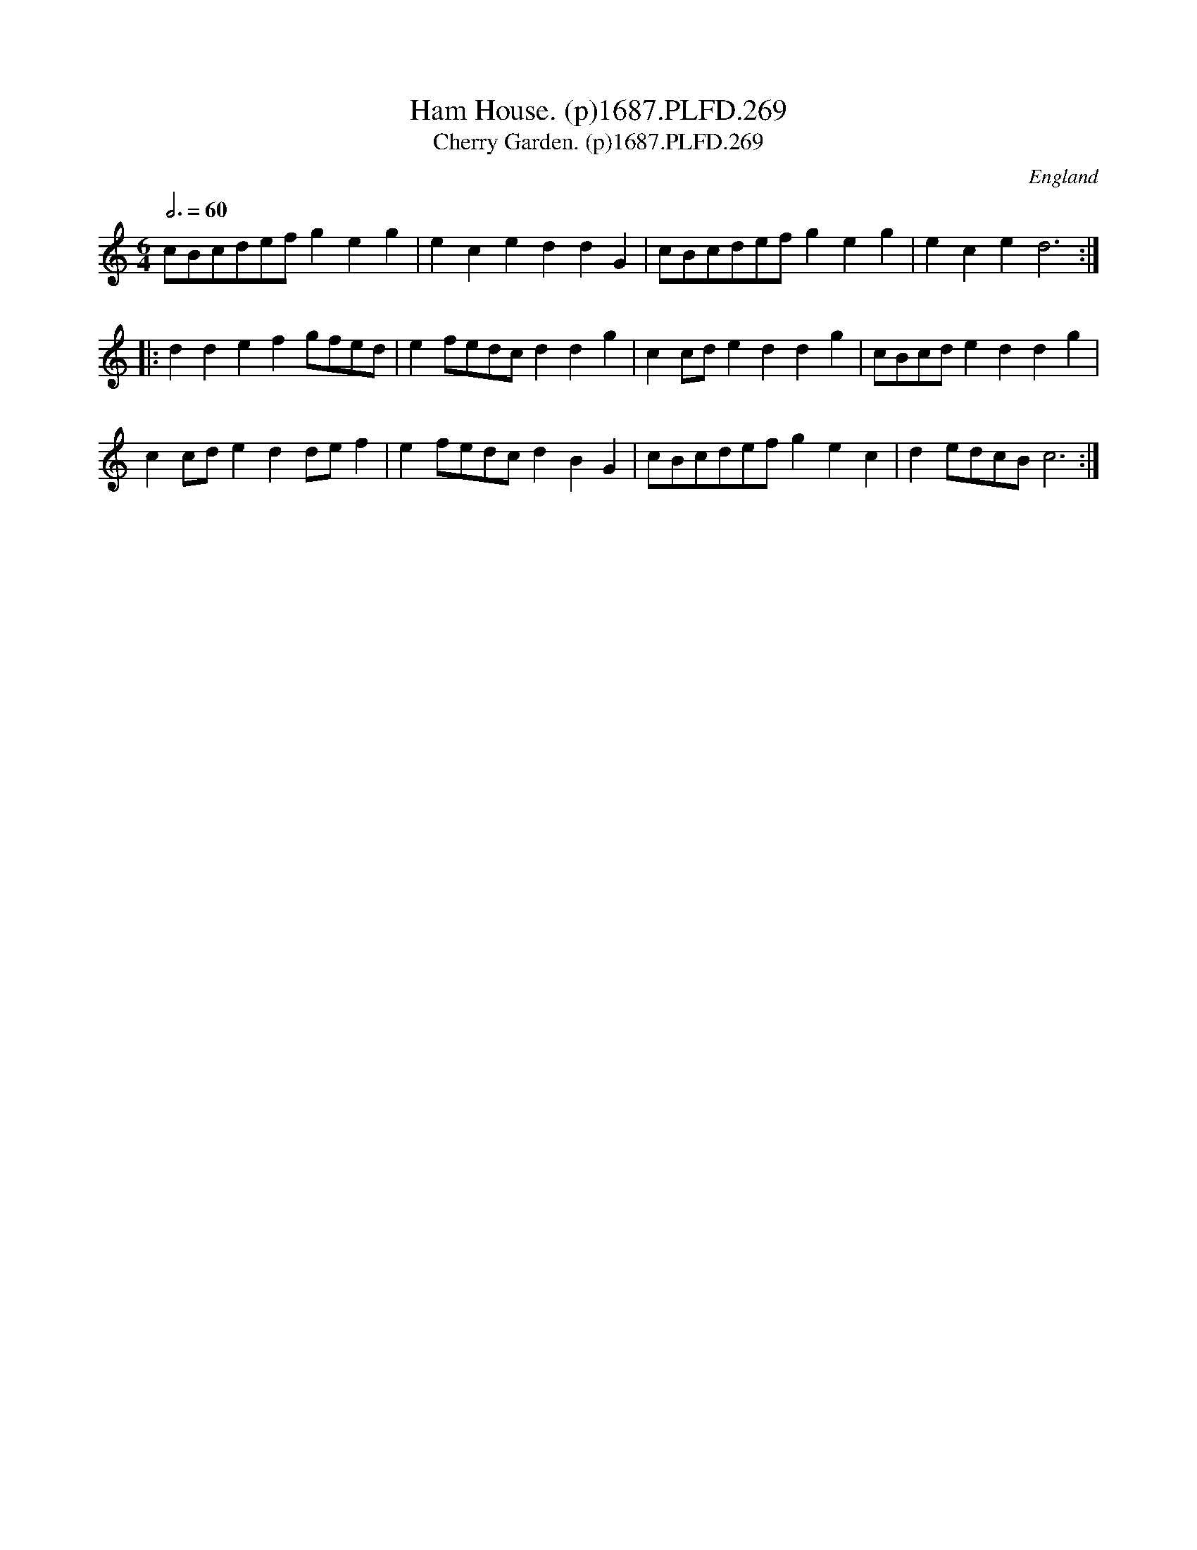 X:269
T:Ham House. (p)1687.PLFD.269
T:Cherry Garden. (p)1687.PLFD.269
M:6/4
L:1/8
Q:3/4=60
S:Playford, Dancing Master,7th Ed,1st Supp,1687.
O:England
H:1687.
Z:Chris Partington
K:C
cBcdefg2e2g2|e2c2e2d2d2G2|cBcdefg2e2g2|e2c2e2d6:|
|:d2d2e2f2gfed|e2fedcd2d2g2|c2cde2d2d2g2|cBcde2d2d2g2|
c2cde2d2def2|e2fedcd2B2G2|cBcdefg2e2c2|d2edcBc6:|
